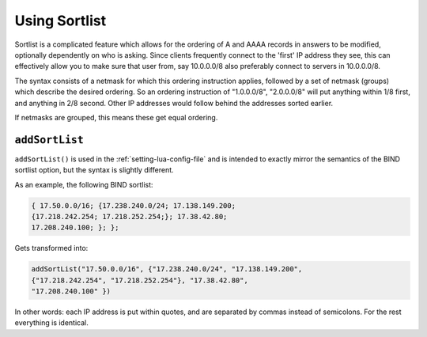 Using Sortlist
==============
Sortlist is a complicated feature which allows for the ordering of A and AAAA records in answers to be modified, optionally dependently on who is asking.
Since clients frequently connect to the 'first' IP address they see, this can effectively allow you to make sure that user from, say 10.0.0.0/8 also preferably connect to servers in 10.0.0.0/8.

The syntax consists of a netmask for which this ordering instruction applies, followed by a set of netmask (groups) which describe the desired ordering.
So an ordering instruction of "1.0.0.0/8", "2.0.0.0/8" will put anything within 1/8 first, and anything in 2/8 second.
Other IP addresses would follow behind the addresses sorted earlier.

If netmasks are grouped, this means these get equal ordering.

``addSortList``
^^^^^^^^^^^^^^^

.. versionadded:: 5.1.0 Alternative equivalent YAML setting: :ref:`setting-yaml-recursor.sortlists`.

``addSortList()`` is used in the :ref:`setting-lua-config-file` and is intended to exactly mirror the semantics of the BIND sortlist option, but the syntax is slightly different.


As an example, the following BIND sortlist:

.. code-block:: none

    { 17.50.0.0/16; {17.238.240.0/24; 17.138.149.200;
    {17.218.242.254; 17.218.252.254;}; 17.38.42.80;
    17.208.240.100; }; };

Gets transformed into:

.. code-block:: Lua

    addSortList("17.50.0.0/16", {"17.238.240.0/24", "17.138.149.200",
    {"17.218.242.254", "17.218.252.254"}, "17.38.42.80", 
    "17.208.240.100" })

In other words: each IP address is put within quotes, and are separated by commas instead of semicolons.
For the rest everything is identical.

